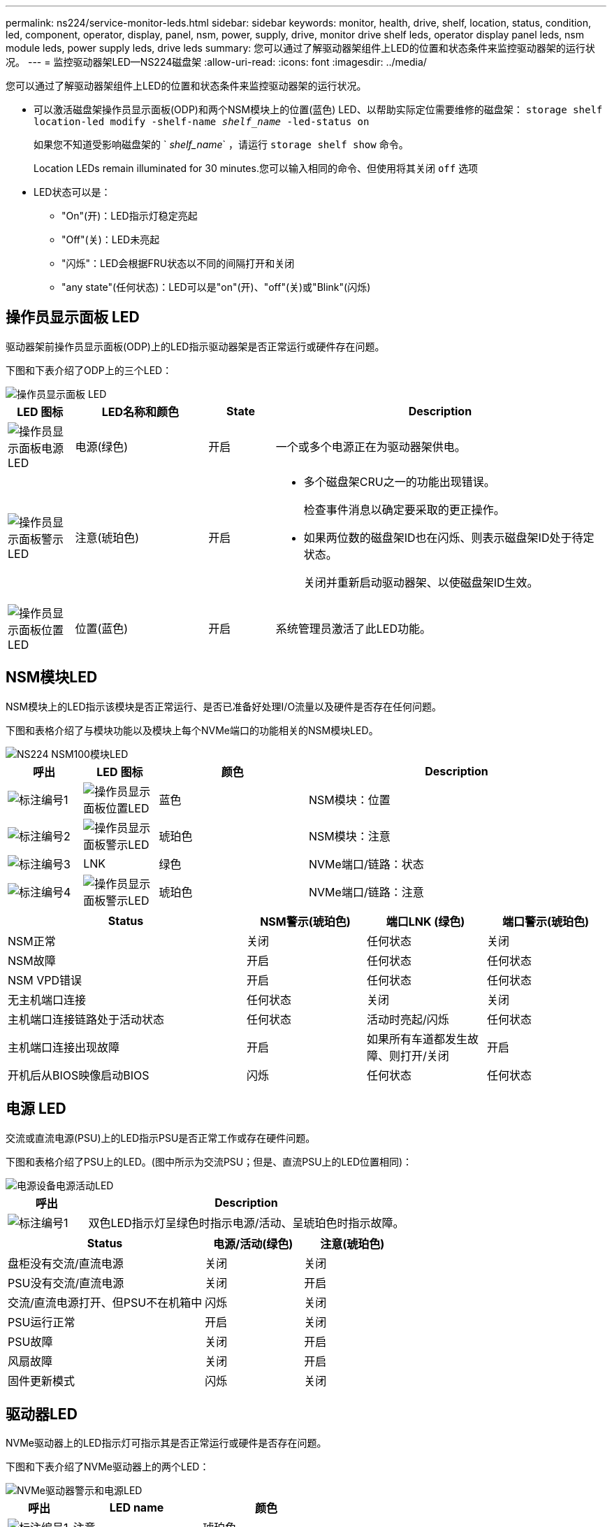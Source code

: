 ---
permalink: ns224/service-monitor-leds.html 
sidebar: sidebar 
keywords: monitor, health, drive, shelf, location, status, condition, led, component, operator, display, panel, nsm, power, supply, drive, monitor drive shelf leds, operator display panel leds, nsm module leds, power supply leds, drive leds 
summary: 您可以通过了解驱动器架组件上LED的位置和状态条件来监控驱动器架的运行状况。 
---
= 监控驱动器架LED—NS224磁盘架
:allow-uri-read: 
:icons: font
:imagesdir: ../media/


[role="lead"]
您可以通过了解驱动器架组件上LED的位置和状态条件来监控驱动器架的运行状况。

* 可以激活磁盘架操作员显示面板(ODP)和两个NSM模块上的位置(蓝色) LED、以帮助实际定位需要维修的磁盘架： `storage shelf location-led modify -shelf-name _shelf_name_ -led-status on`
+
如果您不知道受影响磁盘架的 ` _shelf_name_` ，请运行 `storage shelf show` 命令。

+
Location LEDs remain illuminated for 30 minutes.您可以输入相同的命令、但使用将其关闭 `off` 选项

* LED状态可以是：
+
** "On"(开)：LED指示灯稳定亮起
** "Off"(关)：LED未亮起
** "闪烁"：LED会根据FRU状态以不同的间隔打开和关闭
** "any state"(任何状态)：LED可以是"on"(开)、"off"(关)或"Blink"(闪烁)






== 操作员显示面板 LED

驱动器架前操作员显示面板(ODP)上的LED指示驱动器架是否正常运行或硬件存在问题。

下图和下表介绍了ODP上的三个LED：

image::../media/drw_ns224_odp_leds_IEOPS-1262.svg[操作员显示面板 LED]

[cols="1,2,1,5"]
|===
| LED 图标 | LED名称和颜色 | State | Description 


 a| 
image::../media/drw_sas_power_icon.svg[操作员显示面板电源LED]
 a| 
电源(绿色)
 a| 
开启
 a| 
一个或多个电源正在为驱动器架供电。



 a| 
image::../media/drw_sas_fault_icon.svg[操作员显示面板警示LED]
 a| 
注意(琥珀色)
 a| 
开启
 a| 
* 多个磁盘架CRU之一的功能出现错误。
+
检查事件消息以确定要采取的更正操作。

* 如果两位数的磁盘架ID也在闪烁、则表示磁盘架ID处于待定状态。
+
关闭并重新启动驱动器架、以使磁盘架ID生效。





 a| 
image::../media/drw_sas3_location_icon.svg[操作员显示面板位置LED]
 a| 
位置(蓝色)
 a| 
开启
 a| 
系统管理员激活了此LED功能。

|===


== NSM模块LED

NSM模块上的LED指示该模块是否正常运行、是否已准备好处理I/O流量以及硬件是否存在任何问题。

下图和表格介绍了与模块功能以及模块上每个NVMe端口的功能相关的NSM模块LED。

image::../media/drw_ns224_nsm_leds_IEOPS-1270.svg[NS224 NSM100模块LED]

[cols="1,1,2,4"]
|===
| 呼出 | LED 图标 | 颜色 | Description 


 a| 
image:../media/icon_round_1.png["标注编号1"]
 a| 
image::../media/drw_sas3_location_icon.svg[操作员显示面板位置LED]
 a| 
蓝色
 a| 
NSM模块：位置



 a| 
image:../media/icon_round_2.png["标注编号2"]
 a| 
image::../media/drw_sas_fault_icon.svg[操作员显示面板警示LED]
 a| 
琥珀色
 a| 
NSM模块：注意



 a| 
image:../media/icon_round_3.png["标注编号3"]
 a| 
LNK
 a| 
绿色
 a| 
NVMe端口/链路：状态



 a| 
image:../media/icon_round_4.png["标注编号4"]
 a| 
image::../media/drw_sas_fault_icon.svg[操作员显示面板警示LED]
 a| 
琥珀色
 a| 
NVMe端口/链路：注意

|===
[cols="2,1,1,1"]
|===
| Status | NSM警示(琥珀色) | 端口LNK (绿色) | 端口警示(琥珀色) 


 a| 
NSM正常
 a| 
关闭
 a| 
任何状态
 a| 
关闭



 a| 
NSM故障
 a| 
开启
 a| 
任何状态
 a| 
任何状态



 a| 
NSM VPD错误
 a| 
开启
 a| 
任何状态
 a| 
任何状态



 a| 
无主机端口连接
 a| 
任何状态
 a| 
关闭
 a| 
关闭



 a| 
主机端口连接链路处于活动状态
 a| 
任何状态
 a| 
活动时亮起/闪烁
 a| 
任何状态



 a| 
主机端口连接出现故障
 a| 
开启
 a| 
如果所有车道都发生故障、则打开/关闭
 a| 
开启



 a| 
开机后从BIOS映像启动BIOS
 a| 
闪烁
 a| 
任何状态
 a| 
任何状态

|===


== 电源 LED

交流或直流电源(PSU)上的LED指示PSU是否正常工作或存在硬件问题。

下图和表格介绍了PSU上的LED。(图中所示为交流PSU；但是、直流PSU上的LED位置相同)：

image::../media/drw_ns224_psu_leds_IEOPS-1261.svg[电源设备电源活动LED]

[cols="1,4"]
|===
| 呼出 | Description 


 a| 
image:../media/icon_round_1.png["标注编号1"]
 a| 
双色LED指示灯呈绿色时指示电源/活动、呈琥珀色时指示故障。

|===
[cols="2,1,1"]
|===
| Status | 电源/活动(绿色) | 注意(琥珀色) 


 a| 
盘柜没有交流/直流电源
 a| 
关闭
 a| 
关闭



 a| 
PSU没有交流/直流电源
 a| 
关闭
 a| 
开启



 a| 
交流/直流电源打开、但PSU不在机箱中
 a| 
闪烁
 a| 
关闭



 a| 
PSU运行正常
 a| 
开启
 a| 
关闭



 a| 
PSU故障
 a| 
关闭
 a| 
开启



 a| 
风扇故障
 a| 
关闭
 a| 
开启



 a| 
固件更新模式
 a| 
闪烁
 a| 
关闭

|===


== 驱动器LED

NVMe驱动器上的LED指示灯可指示其是否正常运行或硬件是否存在问题。

下图和下表介绍了NVMe驱动器上的两个LED：

image::../media/drw_ns224_drive_leds_IEOPS-1263.svg[NVMe驱动器警示和电源LED]

[cols="1,2,2"]
|===
| 呼出 | LED name | 颜色 


 a| 
image:../media/icon_round_1.png["标注编号1"]
 a| 
注意
 a| 
琥珀色



 a| 
image:../media/icon_round_2.png["标注编号2"]
 a| 
电源/活动
 a| 
绿色

|===
[cols="2,1,1,1"]
|===
| Status | 电源/活动(绿色) | 注意(琥珀色) | 关联的ODP LED 


 a| 
驱动器已安装且正常运行
 a| 
活动时亮起/闪烁
 a| 
任何状态
 a| 
不适用



 a| 
驱动器故障
 a| 
活动时亮起/闪烁
 a| 
开启
 a| 
注意(琥珀色)



 a| 
SES设备标识集
 a| 
活动时亮起/闪烁
 a| 
闪烁
 a| 
警示(琥珀色)熄灭



 a| 
SES设备故障位设置
 a| 
活动时亮起/闪烁
 a| 
开启
 a| 
注意(琥珀色)



 a| 
电源控制电路故障
 a| 
关闭
 a| 
任何状态
 a| 
注意(琥珀色)

|===